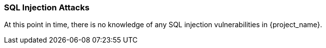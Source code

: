 
=== SQL Injection Attacks

At this point in time, there is no knowledge of any SQL injection vulnerabilities in {project_name}.

